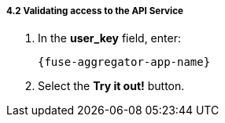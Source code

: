 // Module included in the following assemblies:
//
// <List assemblies here, each on a new line>


[id='calling-fuse-aggregation-app-endpoint-success_{context}']
[.integr8ly-docs-header]
===== 4.2 Validating access to the API Service 

. In the *user_key* field, enter:
+
[subs="attributes+"]
----
{fuse-aggregator-app-name}
----
. Select the *Try it out!* button.

ifdef::location[]

.To verify this procedure:
// tag::verification[]
Check that:

* the *Response Code* is 200

* the *Response Body* shows a *JSON Array* of flights
// end::verification[]

.If your verification fails:
// tag::verificationNo[]
Verify that you followed each step in the procedure above.  If you are still having issues, contact your administrator.
// end::verificationNo[]
endif::location[]

